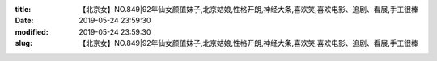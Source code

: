 
:title: 【北京女】NO.849|92年仙女颜值妹子,北京姑娘,性格开朗,神经大条,喜欢笑,喜欢电影、追剧、看展,手工很棒
:date: 2019-05-24 23:59:30
:modified: 2019-05-24 23:59:30
:slug: 【北京女】NO.849|92年仙女颜值妹子,北京姑娘,性格开朗,神经大条,喜欢笑,喜欢电影、追剧、看展,手工很棒


.. raw:: html
    :file: html/【北京女】NO.849|92年仙女颜值妹子,北京姑娘,性格开朗,神经大条,喜欢笑,喜欢电影、追剧、看展,手工很棒.html
